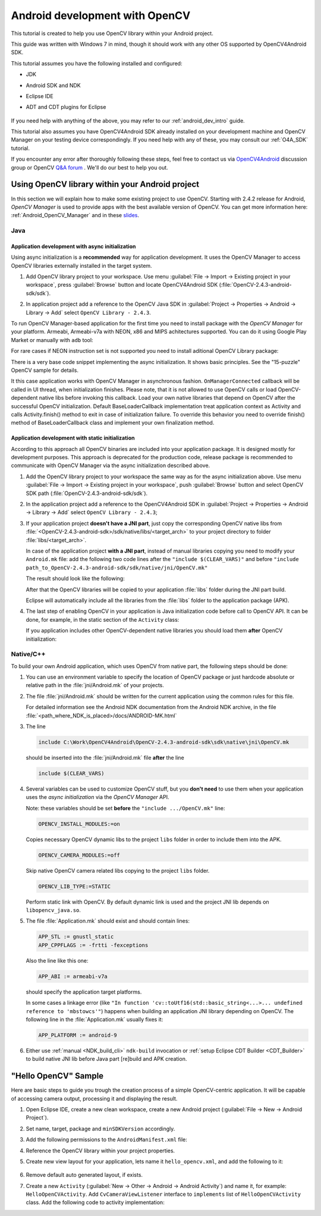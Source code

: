 
.. _dev_with_OCV_on_Android:


Android development with OpenCV
*******************************

This tutorial is created to help you use OpenCV library within your Android project.

This guide was written with Windows 7 in mind, though it should work with any other OS supported by OpenCV4Android SDK.

This tutorial assumes you have the following installed and configured:

* JDK

* Android SDK and NDK

* Eclipse IDE

* ADT and CDT plugins for Eclipse

     ..

If you need help with anything of the above, you may refer to our :ref:`android_dev_intro` guide.

This tutorial also assumes you have OpenCV4Android SDK already installed on your development machine and OpenCV Manager on your testing device correspondingly. If you need help with any of these, you may consult our :ref:`O4A_SDK` tutorial.

If you encounter any error after thoroughly following these steps, feel free to contact us via `OpenCV4Android <https://groups.google.com/group/android-opencv/>`_ discussion group or OpenCV `Q&A forum <http://answers.opencv.org>`_ . We'll do our best to help you out.

Using OpenCV library within your Android project
================================================

In this section we will explain how to make some existing project to use OpenCV.
Starting with 2.4.2 release for Android, *OpenCV Manager* is used to provide apps with the best available version of OpenCV.
You can get more information here: :ref:`Android_OpenCV_Manager` and in these `slides <https://docs.google.com/a/itseez.com/presentation/d/1EO_1kijgBg_BsjNp2ymk-aarg-0K279_1VZRcPplSuk/present#slide=id.p>`_.

Java
----
Application development with async initialization
~~~~~~~~~~~~~~~~~~~~~~~~~~~~~~~~~~~~~~~~~~~~~~~~~

Using async initialization is a **recommended** way for application development. It uses the OpenCV Manager to access OpenCV libraries externally installed in the target system.

#. Add OpenCV library project to your workspace. Use menu :guilabel:`File -> Import -> Existing project in your workspace`,
   press :guilabel:`Browse`  button and locate OpenCV4Android SDK (:file:`OpenCV-2.4.3-android-sdk/sdk`).

   .. image:: images/eclipse_opencv_dependency0.png
        :alt: Add dependency from OpenCV library
        :align: center

#. In application project add a reference to the OpenCV Java SDK in :guilabel:`Project -> Properties -> Android -> Library -> Add` select ``OpenCV Library - 2.4.3``.

   .. image:: images/eclipse_opencv_dependency1.png
        :alt: Add dependency from OpenCV library
        :align: center

To run OpenCV Manager-based application for the first time you need to install package with the `OpenCV Manager` for your platform. Armeabi, Armeabi-v7a with NEON, x86 and MIPS achitectures supported.
You can do it using Google Play Market or manually with ``adb`` tool:

.. code-block:: sh
    :linenos:

    <Android SDK path>/platform-tools/adb install <OpenCV4Android SDK path>/apk/OpenCV_2.4.3_Manager.apk

For rare cases if NEON instruction set is not supported you need to install aditional OpenCV Library package:

.. code-block:: sh
    :linenos:

    <Android SDK path>/platform-tools/adb install <OpenCV4Android SDK path>/apk/OpenCV_2.4.3_binary_pack_armv7a.apk

There is a very base code snippet implementing the async initialization. It shows basic principles. See the "15-puzzle" OpenCV sample for details.

.. code-block:: java
    :linenos:

    public class MyActivity extends Activity implements HelperCallbackInterface
    {
    private BaseLoaderCallback mOpenCVCallBack = new BaseLoaderCallback(this) {
       @Override
       public void onManagerConnected(int status) {
         switch (status) {
           case LoaderCallbackInterface.SUCCESS:
           {
              Log.i(TAG, "OpenCV loaded successfully");
              // Create and set View
              mView = new puzzle15View(mAppContext);
              setContentView(mView);
           } break;
           default:
           {
              super.onManagerConnected(status);
           } break;
         }
       }
    };

    /** Call on every application resume **/
    @Override
    protected void onResume()
    {
        Log.i(TAG, "called onResume");
        super.onResume();

        Log.i(TAG, "Trying to load OpenCV library");
        if (!OpenCVLoader.initAsync(OpenCVLoader.OPENCV_VERSION_2_4_2, this, mOpenCVCallBack))
        {
            Log.e(TAG, "Cannot connect to OpenCV Manager");
        }
    }

It this case application works with OpenCV Manager in asynchronous fashion. ``OnManagerConnected`` callback will be called in UI thread, when initialization finishes.
Please note, that it is not allowed to use OpenCV calls or load OpenCV-dependent native libs before invoking this callback.
Load your own native libraries that depend on OpenCV after the successful OpenCV initialization.
Default BaseLoaderCallback implementation treat application context as Activity and calls Activity.finish() method to exit in case of initialization failure.
To override this behavior you need to override finish() method of BaseLoaderCallback class and implement your own finalization method.

Application development with static initialization
~~~~~~~~~~~~~~~~~~~~~~~~~~~~~~~~~~~~~~~~~~~~~~~~~~

According to this approach all OpenCV binaries are included into your application package. It is designed mostly for development purposes.
This approach is deprecated for the production code, release package is recommended to communicate with OpenCV Manager via the async initialization described above.

#. Add the OpenCV library project to your workspace the same way as for the async initialization above.
   Use menu :guilabel:`File -> Import -> Existing project in your workspace`, push :guilabel:`Browse` button and select OpenCV SDK path (:file:`OpenCV-2.4.3-android-sdk/sdk`).

   .. image:: images/eclipse_opencv_dependency0.png
        :alt: Add dependency from OpenCV library
        :align: center

#. In the application project add a reference to the OpenCV4Android SDK in :guilabel:`Project -> Properties -> Android -> Library -> Add` select ``OpenCV Library - 2.4.3``;

   .. image:: images/eclipse_opencv_dependency1.png
       :alt: Add dependency from OpenCV library
       :align: center

#. If your application project **doesn't have a JNI part**, just copy the corresponding OpenCV native libs from :file:`<OpenCV-2.4.3-android-sdk>/sdk/native/libs/<target_arch>` to your project directory to folder :file:`libs/<target_arch>`.

   In case of the application project **with a JNI part**, instead of manual libraries copying you need to modify your ``Android.mk`` file:
   add the following two code lines after the ``"include $(CLEAR_VARS)"`` and before ``"include path_to_OpenCV-2.4.3-android-sdk/sdk/native/jni/OpenCV.mk"``

   .. code-block:: make
      :linenos:

      OPENCV_CAMERA_MODULES:=on
      OPENCV_INSTALL_MODULES:=on

   The result should look like the following:

   .. code-block:: make
      :linenos:

      include $(CLEAR_VARS)

      # OpenCV
      OPENCV_CAMERA_MODULES:=on
      OPENCV_INSTALL_MODULES:=on
      include ../../sdk/native/jni/OpenCV.mk

   After that the OpenCV libraries will be copied to your application :file:`libs` folder during the JNI part build.

   Eclipse will automatically include all the libraries from the :file:`libs` folder to the application package (APK).

#. The last step of enabling OpenCV in your application is Java initialization code before call to OpenCV API.
   It can be done, for example, in the static section of the ``Activity`` class:

   .. code-block:: java
      :linenos:

      static {
          if (!OpenCVLoader.initDebug()) {
              // Handle initialization error
          }
      }

   If you application includes other OpenCV-dependent native libraries you should load them **after** OpenCV initialization:

   .. code-block:: java
      :linenos:

      static {
          if (!OpenCVLoader.initDebug()) {
              // Handle initialization error
          } else {
              System.loadLibrary("my_jni_lib1");
              System.loadLibrary("my_jni_lib2");
          }
      }

Native/C++
----------

To build your own Android application, which uses OpenCV from native part, the following steps should be done:

#. You can use an environment variable to specify the location of OpenCV package or just hardcode absolute or relative path in the :file:`jni/Android.mk` of your projects.

#.  The file :file:`jni/Android.mk` should be written for the current application using the common rules for this file.

    For detailed information see the Android NDK documentation from the Android NDK archive, in the file
    :file:`<path_where_NDK_is_placed>/docs/ANDROID-MK.html`

#. The line

   .. code-block:: make

      include C:\Work\OpenCV4Android\OpenCV-2.4.3-android-sdk\sdk\native\jni\OpenCV.mk

   should be inserted into the :file:`jni/Android.mk` file **after** the line

   .. code-block:: make

      include $(CLEAR_VARS)

#. Several variables can be used to customize OpenCV stuff, but you **don't need** to use them when your application uses the `async initialization` via the `OpenCV Manager` API.

   Note: these variables should be set **before**  the ``"include .../OpenCV.mk"`` line:

   .. code-block:: make

      OPENCV_INSTALL_MODULES:=on

   Copies necessary OpenCV dynamic libs to the project ``libs`` folder in order to include them into the APK.

   .. code-block:: make

      OPENCV_CAMERA_MODULES:=off

   Skip native OpenCV camera related libs copying to the project ``libs`` folder.

   .. code-block:: make

      OPENCV_LIB_TYPE:=STATIC

   Perform static link with OpenCV. By default dynamic link is used and the project JNI lib depends on ``libopencv_java.so``.

#. The file :file:`Application.mk` should exist and should contain lines:

   .. code-block:: make

      APP_STL := gnustl_static
      APP_CPPFLAGS := -frtti -fexceptions

   Also the line like this one:

   .. code-block:: make

      APP_ABI := armeabi-v7a

   should specify the application target platforms.

   In some cases a linkage error (like ``"In function 'cv::toUtf16(std::basic_string<...>... undefined reference to 'mbstowcs'"``) happens
   when building an application JNI library depending on OpenCV.
   The following line in the :file:`Application.mk` usually fixes it:

   .. code-block:: make

      APP_PLATFORM := android-9


#. Either use :ref:`manual <NDK_build_cli>` ``ndk-build`` invocation or :ref:`setup Eclipse CDT Builder <CDT_Builder>` to build native JNI lib before Java part [re]build and APK creation.


"Hello OpenCV" Sample
=====================

Here are basic steps to guide you trough the creation process of a simple OpenCV-centric application.
It will be capable of accessing camera output, processing it and displaying the result.

#. Open Eclipse IDE, create a new clean workspace, create a new Android project (:guilabel:`File -> New -> Android Project`).

#. Set name, target, package and ``minSDKVersion`` accordingly.

#. Add the following permissions to the ``AndroidManifest.xml`` file:

   .. code-block:: xml
      :linenos:

        <uses-permission android:name="android.permission.CAMERA"/>

        <uses-feature android:name="android.hardware.camera" android:required="false"/>
        <uses-feature android:name="android.hardware.camera.autofocus" android:required="false"/>
        <uses-feature android:name="android.hardware.camera.front" android:required="false"/>
        <uses-feature android:name="android.hardware.camera.front.autofocus" android:required="false"/>

#. Reference the OpenCV library within your project properties.

   .. image:: images/dev_OCV_reference.png
        :alt: Reference OpenCV library.
        :align: center

#. Create new view layout for your application, lets name it ``hello_opencv.xml``, and add the following to it:

    .. code-block:: xml
       :linenos:

       <LinearLayout xmlns:android="http://schemas.android.com/apk/res/android"
           xmlns:tools="http://schemas.android.com/tools"
           android:layout_width="match_parent"
           android:layout_height="match_parent" >

           <org.opencv.android.JavaCameraView
               android:layout_width="fill_parent"
               android:layout_height="fill_parent"
               android:visibility="gone"
               android:id="@+id/java_surface_view" />

       </LinearLayout>

#. Remove default auto generated layout, if exists.

#. Create a new ``Activity`` (:guilabel:`New -> Other -> Android -> Android Activity`) and name it, for example: ``HelloOpenCVActivity``.
   Add ``CvCameraViewListener`` interface to ``implements`` list of ``HelloOpenCVActivity`` class. Add the following code to activity implementation:

   .. code-block:: java
      :linenos:

        public class Sample1Java extends Activity implements CvCameraViewListener {

            private CameraBridgeViewBase mOpenCvCameraView;

            private BaseLoaderCallback mLoaderCallback = new BaseLoaderCallback(this) {
                @Override
                public void onManagerConnected(int status) {
                    switch (status) {
                        case LoaderCallbackInterface.SUCCESS: {
                            Log.i(TAG, "OpenCV loaded successfully");
                            mOpenCvCameraView.enableView();
                        } break;
                        default:
                            super.onManagerConnected(status);
                   }
                }
            };

            /** Called when the activity is first created. */
            @Override
            public void onCreate(Bundle savedInstanceState) {
                Log.i(TAG, "called onCreate");
                super.onCreate(savedInstanceState);
                requestWindowFeature(Window.FEATURE_NO_TITLE);
                getWindow().addFlags(WindowManager.LayoutParams.FLAG_KEEP_SCREEN_ON);
                setContentView(R.layout.hello_opencv);
                mOpenCvCameraView = (CameraBridgeViewBase) findViewById(R.id.java_surface_view);
                mOpenCvCameraView.setVisibility(SurfaceView.VISIBLE);
                mOpenCvCameraView.setCvCameraViewListener(this);
            }

            @Override
            public void onPause()
            {
                if (mOpenCvCameraView != null)
                     mOpenCvCameraView.disableView();
                super.onPause();
            }

            @Override
            public void onResume()
            {
                super.onResume();
                OpenCVLoader.initAsync(OpenCVLoader.OPENCV_VERSION_2_4_3, this, mLoaderCallback);
            }

            public void onDestroy() {
                 super.onDestroy();
                 if (mOpenCvCameraView != null)
                     mOpenCvCameraView.disableView();
            }

            public void onCameraViewStarted(int width, int height) {
            }

            public void onCameraViewStopped() {
            }

            public Mat onCameraFrame(Mat inputFrame) {
                return inputFrame;
            }
        }
